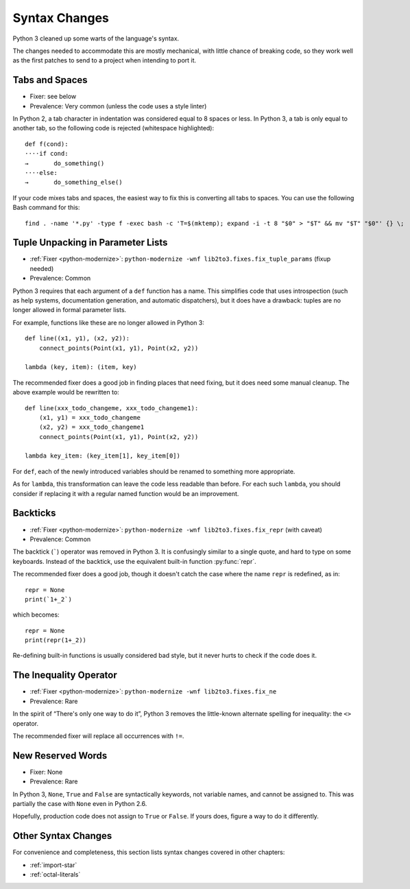 Syntax Changes
--------------

Python 3 cleaned up some warts of the language's syntax.

The changes needed to accommodate this are mostly mechanical, with
little chance of breaking code, so they work well as the first patches
to send to a project when intending to port it.


Tabs and Spaces
~~~~~~~~~~~~~~~

* Fixer: see below
* Prevalence: Very common (unless the code uses a style linter)

In Python 2, a tab character in indentation was considered equal to 8 spaces
or less.
In Python 3, a tab is only equal to another tab, so the following code is
rejected (whitespace highlighted)::

    def f(cond):
    ····if cond:
    →       do_something()
    ····else:
    →       do_something_else()

If your code mixes tabs and spaces, the easiest way to fix this is
converting all tabs to spaces.
You can use the following Bash command for this::

    find . -name '*.py' -type f -exec bash -c 'T=$(mktemp); expand -i -t 8 "$0" > "$T" && mv "$T" "$0"' {} \;


Tuple Unpacking in Parameter Lists
~~~~~~~~~~~~~~~~~~~~~~~~~~~~~~~~~~

* :ref:`Fixer <python-modernize>`: ``python-modernize -wnf lib2to3.fixes.fix_tuple_params`` (fixup needed)
* Prevalence: Common

Python 3 requires that each argument of a ``def`` function has a name.
This simplifies code that uses introspection (such as help systems,
documentation generation, and automatic dispatchers), but it does
have a drawback: tuples are no longer allowed in formal parameter lists.

For example, functions like these are no longer allowed in Python 3::

    def line((x1, y1), (x2, y2)):
        connect_points(Point(x1, y1), Point(x2, y2))

    lambda (key, item): (item, key)

The recommended fixer does a good job in finding places that need fixing,
but it does need some manual cleanup.
The above example would be rewritten to::

    def line(xxx_todo_changeme, xxx_todo_changeme1):
        (x1, y1) = xxx_todo_changeme
        (x2, y2) = xxx_todo_changeme1
        connect_points(Point(x1, y1), Point(x2, y2))

    lambda key_item: (key_item[1], key_item[0])

For ``def``, each of the newly introduced variables should be renamed to
something more appropriate.

As for ``lambda``, this transformation can leave the code less readable than
before.
For each such ``lambda``, you should consider if replacing it with a regular
named function would be an improvement.


Backticks
~~~~~~~~~

* :ref:`Fixer <python-modernize>`: ``python-modernize -wnf lib2to3.fixes.fix_repr`` (with caveat)
* Prevalence: Common

The backtick (`````) operator was removed in Python 3.
It is confusingly similar to a single quote, and hard to type on some
keyboards.
Instead of the backtick, use the equivalent built-in function :py:func:`repr`.

The recommended fixer does a good job, though it doesn't catch the case where
the name ``repr`` is redefined, as in::

    repr = None
    print(`1+_2`)

which becomes::

    repr = None
    print(repr(1+_2))

Re-defining built-in functions is usually considered bad style, but it never
hurts to check if the code does it.


The Inequality Operator
~~~~~~~~~~~~~~~~~~~~~~~

* :ref:`Fixer <python-modernize>`: ``python-modernize -wnf lib2to3.fixes.fix_ne``
* Prevalence: Rare

In the spirit of “There's only one way to do it”, Python 3 removes the
little-known alternate spelling for inequality: the ``<>`` operator.

The recommended fixer will replace all occurrences with ``!=``.


New Reserved Words
~~~~~~~~~~~~~~~~~~

* Fixer: None
* Prevalence: Rare

In Python 3, ``None``, ``True`` and ``False`` are syntactically keywords,
not variable names, and cannot be assigned to.
This was partially the case with ``None`` even in Python 2.6.

Hopefully, production code does not assign to ``True`` or ``False``.
If yours does, figure a way to do it differently.

Other Syntax Changes
~~~~~~~~~~~~~~~~~~~~

For convenience and completeness, this section lists syntax changes covered
in other chapters:

* :ref:`import-star`
* :ref:`octal-literals`

.. todo:: complete list
